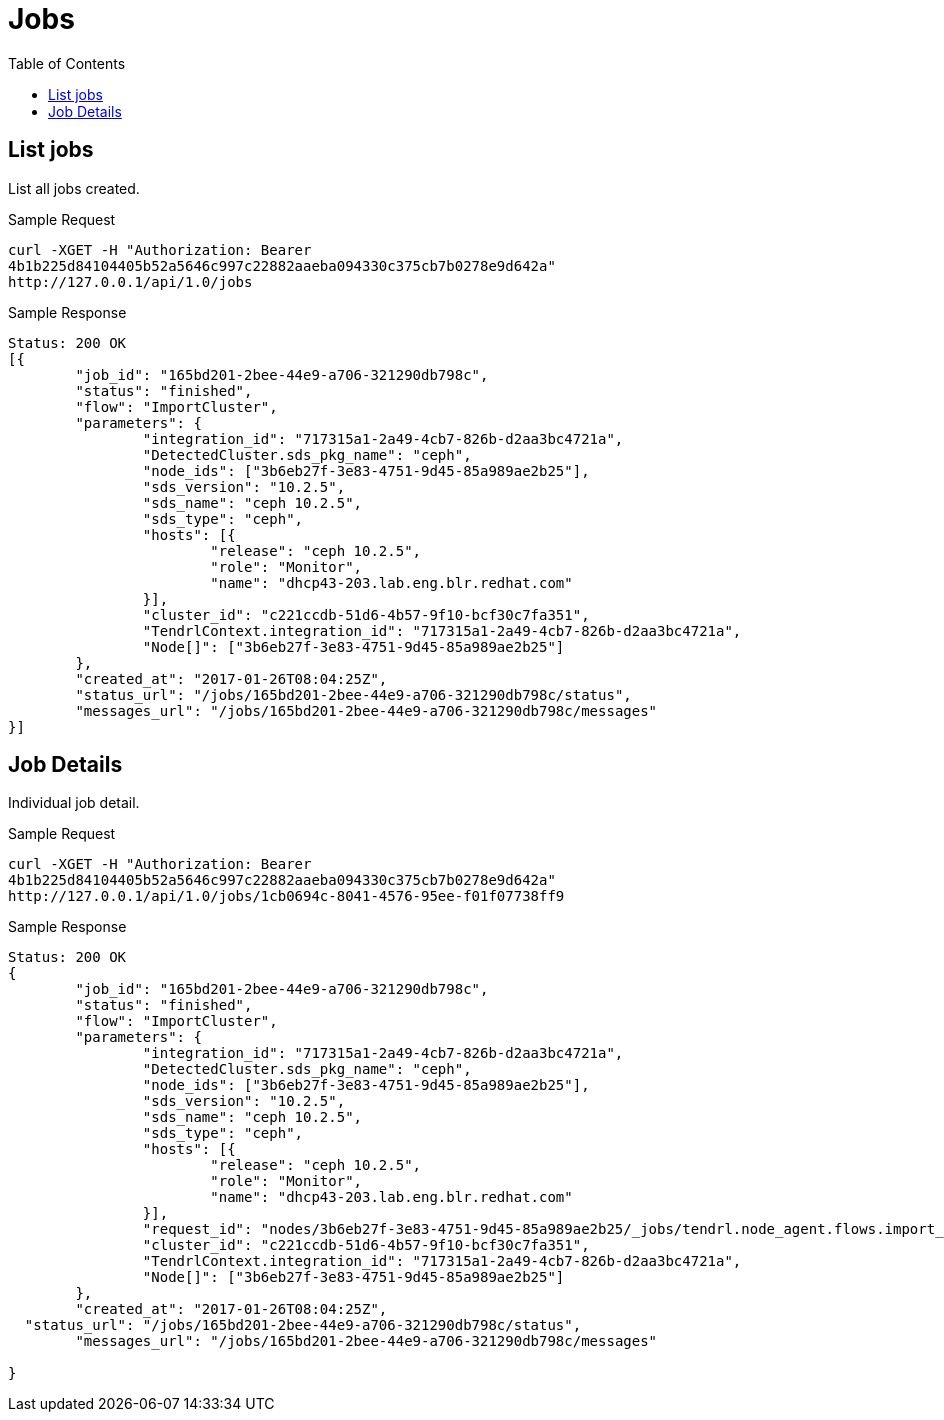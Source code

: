 // vim: tw=79
= Jobs
:toc:

== List jobs

List all jobs created.

Sample Request

----------
curl -XGET -H "Authorization: Bearer
4b1b225d84104405b52a5646c997c22882aaeba094330c375cb7b0278e9d642a"
http://127.0.0.1/api/1.0/jobs
----------

Sample Response

----------
Status: 200 OK
[{
	"job_id": "165bd201-2bee-44e9-a706-321290db798c",
	"status": "finished",
	"flow": "ImportCluster",
	"parameters": {
		"integration_id": "717315a1-2a49-4cb7-826b-d2aa3bc4721a",
		"DetectedCluster.sds_pkg_name": "ceph",
		"node_ids": ["3b6eb27f-3e83-4751-9d45-85a989ae2b25"],
		"sds_version": "10.2.5",
		"sds_name": "ceph 10.2.5",
		"sds_type": "ceph",
		"hosts": [{
			"release": "ceph 10.2.5",
			"role": "Monitor",
			"name": "dhcp43-203.lab.eng.blr.redhat.com"
		}],
		"cluster_id": "c221ccdb-51d6-4b57-9f10-bcf30c7fa351",
		"TendrlContext.integration_id": "717315a1-2a49-4cb7-826b-d2aa3bc4721a",
		"Node[]": ["3b6eb27f-3e83-4751-9d45-85a989ae2b25"]
	},
	"created_at": "2017-01-26T08:04:25Z",
	"status_url": "/jobs/165bd201-2bee-44e9-a706-321290db798c/status",
	"messages_url": "/jobs/165bd201-2bee-44e9-a706-321290db798c/messages"
}]
----------

== Job Details

Individual job detail.

Sample Request

----------
curl -XGET -H "Authorization: Bearer
4b1b225d84104405b52a5646c997c22882aaeba094330c375cb7b0278e9d642a"
http://127.0.0.1/api/1.0/jobs/1cb0694c-8041-4576-95ee-f01f07738ff9
----------

Sample Response

----------
Status: 200 OK
{
	"job_id": "165bd201-2bee-44e9-a706-321290db798c",
	"status": "finished",
	"flow": "ImportCluster",
	"parameters": {
		"integration_id": "717315a1-2a49-4cb7-826b-d2aa3bc4721a",
		"DetectedCluster.sds_pkg_name": "ceph",
		"node_ids": ["3b6eb27f-3e83-4751-9d45-85a989ae2b25"],
		"sds_version": "10.2.5",
		"sds_name": "ceph 10.2.5",
		"sds_type": "ceph",
		"hosts": [{
			"release": "ceph 10.2.5",
			"role": "Monitor",
			"name": "dhcp43-203.lab.eng.blr.redhat.com"
		}],
		"request_id": "nodes/3b6eb27f-3e83-4751-9d45-85a989ae2b25/_jobs/tendrl.node_agent.flows.import_cluster.ImportCluster_9c9e5d67-d7e8-472d-9f88-ed613a200f7b",
		"cluster_id": "c221ccdb-51d6-4b57-9f10-bcf30c7fa351",
		"TendrlContext.integration_id": "717315a1-2a49-4cb7-826b-d2aa3bc4721a",
		"Node[]": ["3b6eb27f-3e83-4751-9d45-85a989ae2b25"]
	},
	"created_at": "2017-01-26T08:04:25Z",
  "status_url": "/jobs/165bd201-2bee-44e9-a706-321290db798c/status",
	"messages_url": "/jobs/165bd201-2bee-44e9-a706-321290db798c/messages"

}
----------


